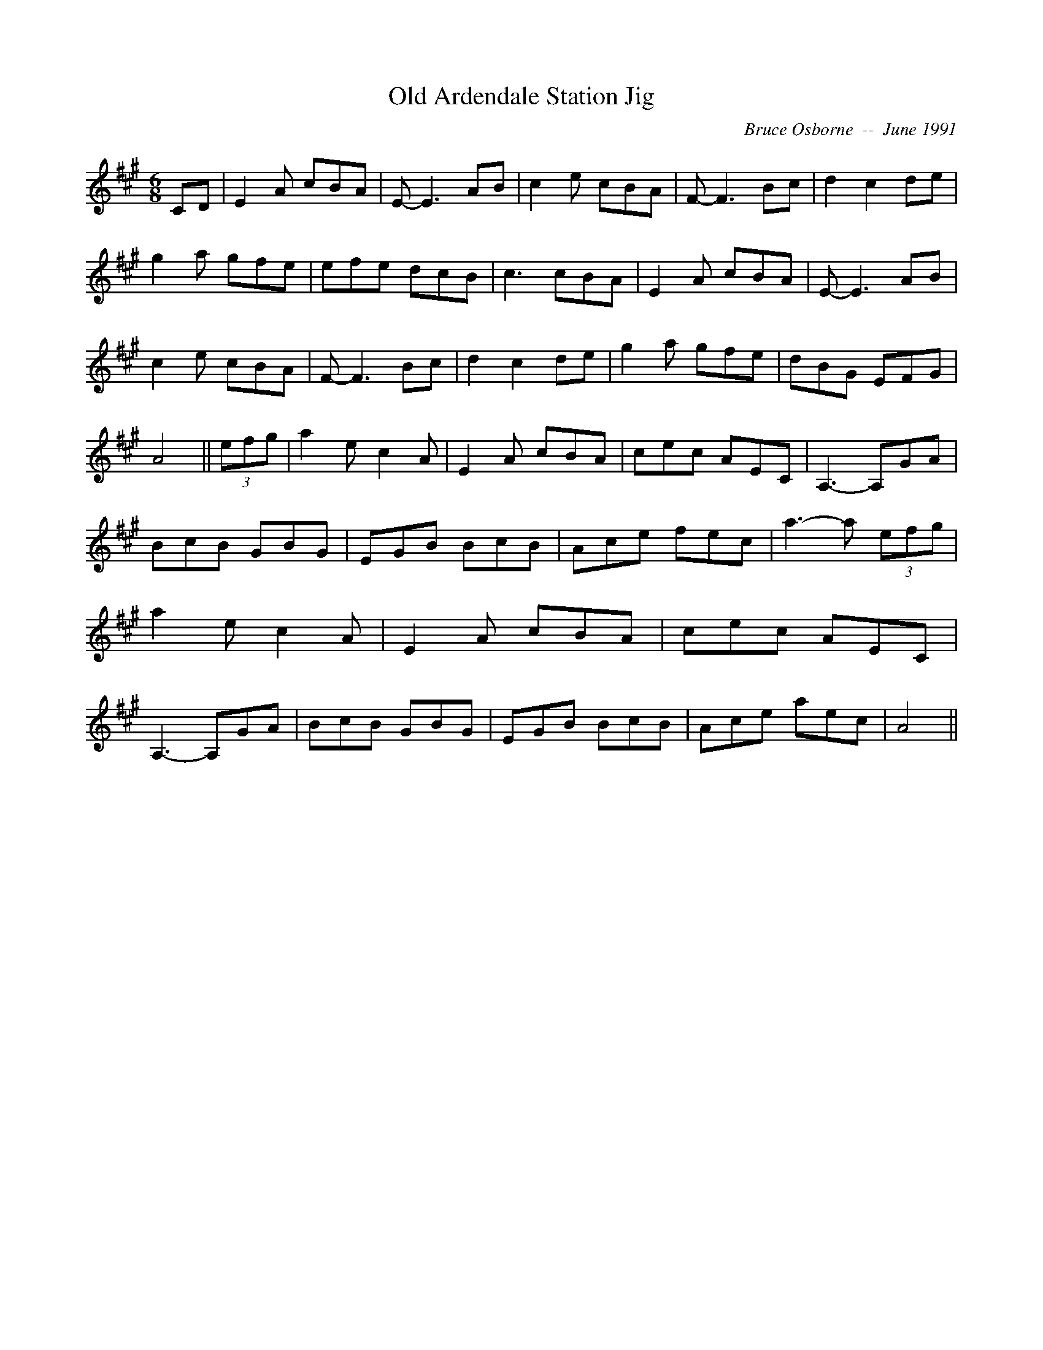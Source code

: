 X:139
T:Old Ardendale Station Jig
R:jig
C:Bruce Osborne  --  June 1991
Z:abc by bosborne@kos.net
M:6/8
L:1/8
K:A
CD|E2 A cBA|E -E3 AB|c2 e cBA|F -F3 Bc|\
d2 c2 de|g2 a gfe|efe dcB|c3 cBA|\
E2 A cBA|E -E3 AB|c2 e cBA|F -F3 Bc|\
d2 c2 de|g2 a gfe|dBG EFG|A4||\
(3efg|a2 e c2 A|E2 A cBA|cec AEC|A,3 -A,GA|\
BcB GBG|EGB BcB|Ace fec|a3 -a (3efg|\
a2 e c2 A|E2 A cBA|cec AEC|A,3 -A,GA|\
BcB GBG|EGB BcB|Ace aec|A4||
